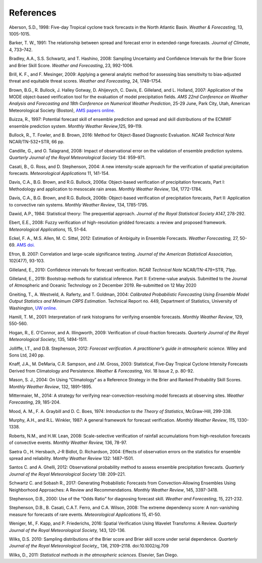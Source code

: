 .. _refs:

References
==========

.. _Aberson-1998:

Aberson, S.D., 1998: Five-day Tropical cyclone track forecasts in the North Atlantic Basin. *Weather & Forecasting*,  13, 1005-1015.

.. _Barker-1991:

Barker, T. W., 1991: The relationship between spread and forecast error in extended-range forecasts. *Journal of Climate*, 4, 733–742.

.. _Bradley-2008:

Bradley, A.A., S.S. Schwartz, and T. Hashino, 2008: Sampling Uncertainty and Confidence Intervals for the Brier Score and Brier Skill Score. *Weather and Forecasting*, 23, 992-1006.

.. _Brill-2009:

Brill, K. F., and F. Mesinger, 2009: Applying a general analytic method for assessing bias sensitivity to bias-adjusted threat and equitable threat scores. *Weather and Forecasting*, 24, 1748–1754.

.. _Brown-2007:

Brown, B.G., R. Bullock, J. Halley Gotway, D. Ahijevych, C. Davis, E. Gilleland, and L. Holland, 2007: Application of the MODE object-based verification tool for the evaluation of model precipitation fields. *AMS 22nd Conference on Weather Analysis and Forecasting and 18th Conference on Numerical Weather Prediction*, 25-29 June, Park City, Utah, American Meteorological Society (Boston), `AMS papers online. <http://ams.confex.com/ams/pdfpapers/124856.pdf>`_

.. _Buizza-1997:

Buizza, R., 1997: Potential forecast skill of ensemble prediction and spread and skill distributions of the ECMWF ensemble prediction system. *Monthly Weather Review*,125, 99–119.

.. _Bullock-2016:

Bullock, R., T. Fowler, and B. Brown, 2016: Method for Object-Based Diagnostic Evaluation. *NCAR Technical Note* NCAR/TN-532+STR, 66 pp.

.. _Candille-2008:

Candille, G., and O. Talagrand, 2008: Impact of observational error on the validation of ensemble prediction systems. *Quarterly Journal of the Royal Meteorological Society* 134: 959–971.

.. _Casati-2004:

Casati, B., G. Ross, and D. Stephenson, 2004: A new intensity-scale approach for the verification of spatial precipitation forecasts. *Meteorological Applications* 11, 141-154.

.. _Davis-2006:

Davis, C.A., B.G. Brown, and R.G. Bullock, 2006a: Object-based verification of precipitation forecasts, Part I: Methodology and application to mesoscale rain areas. *Monthly Weather Review*, 134, 1772-1784.

Davis, C.A., B.G. Brown, and R.G. Bullock, 2006b: Object-based verification of precipitation forecasts, Part II: Application to convective rain systems. *Monthly Weather Review*, 134, 1785-1795.

.. _Dawid-1984:

Dawid, A.P., 1984: Statistical theory: The prequential approach. *Journal of the Royal Statistical Society* A147, 278-292.

.. _Ebert-2008:

Ebert, E.E., 2008: Fuzzy verification of high-resolution gridded forecasts: a review and proposed framework. *Meteorological Applications,* 15, 51-64.

.. _Eckel-2012:

Eckel, F. A., M.S. Allen, M. C. Sittel, 2012: Estimation of Ambiguity in Ensemble Forecasts. *Weather Forecasting,* 27, 50-69. `AMS doi. <http://dx.doi.org/10.1175/WAF-D-11-00015.1>`_

.. _Efron-2007:

Efron, B. 2007: Correlation and large-scale significance testing. *Journal of the American Statistical Association,* 102(477), 93-103.

.. _Gilleland-2010:

Gilleland, E., 2010: Confidence intervals for forecast verification. *NCAR Technical Note* NCAR/TN-479+STR, 71pp.

.. _Gilleland-2019:

Gilleland, E., 2019: Bootstrap methods for statistical inference. Part II: Extreme-value analysis. Submitted to the Journal of Atmospheric and Oceanic Technology on 2 December 2019. Re-submitted on 12 May 2020

.. _Gneiting-2004:

Gneiting, T., A. Westveld, A. Raferty, and T. Goldman, 2004: *Calibrated Probabilistic Forecasting Using Ensemble Model Output Statistics and Minimum CRPS Estimation*. Technical Report no. 449, Department of Statistics, University of Washington, `UW online. <http://www.stat.washington.edu/www/research/reports/>`_

.. _Hamill-2001:

Hamill, T. M., 2001: Interpretation of rank histograms for verifying ensemble forecasts. *Monthly Weather Review*, 129, 550-560.

.. _Hogan-2009:

Hogan, R., E. O'Connor, and A. Illingworth, 2009: Verification of cloud-fraction forecasts. *Quarterly Journal of the Royal Meteorological Society*, 135, 1494-1511.

.. _Jolliffe-2012:

Jolliffe, I.T., and D.B. Stephenson, 2012: *Forecast verification. A practitioner's guide in atmospheric science.* Wiley and Sons Ltd, 240 pp.

.. _Knaff-2003:

Knaff, J.A., M. DeMaria, C.R. Sampson, and J.M. Gross, 2003: Statistical, Five-Day Tropical Cyclone Intensity Forecasts Derived from Climatology and Persistence. *Weather & Forecasting,* Vol. 18 Issue 2, p. 80-92.

.. _Mason-2004:

Mason, S. J., 2004: On Using “Climatology” as a Reference Strategy in the Brier and Ranked Probability Skill Scores. *Monthly Weather Review*, 132, 1891–1895.

.. _Mittermaier-2014:

Mittermaier, M., 2014: A strategy for verifying near-convection-resolving model forecasts at observing sites. *Weather Forecasting*, 29, 185-204.

.. _Mood-1974:

Mood, A. M., F. A. Graybill and D. C. Boes, 1974: *Introduction to the Theory of Statistics*, McGraw-Hill, 299-338.

.. _Murphy-1987:

Murphy, A.H., and R.L. Winkler, 1987: A general framework for forecast verification. *Monthly Weather Review*, 115, 1330-1338.

.. _Roberts-2008:

Roberts, N.M., and H.W. Lean, 2008: Scale-selective verification of rainfall accumulations from high-resolution forecasts of convective events. *Monthly Weather Review,* 136, 78-97.

.. _Saetra-2004:

Saetra O., H. Hersbach, J-R Bidlot, D. Richardson, 2004: Effects of observation errors on the statistics for ensemble spread and reliability. *Monthy Weather Review* 132: 1487–1501.

.. _Santos-2012:

Santos C. and A. Ghelli, 2012: Observational probability method to assess ensemble precipitation forecasts. *Quarterly Journal of the Royal Meteorological Society* 138: 209–221.

.. _Schwartz-2017:

Schwartz C. and Sobash R., 2017: Generating Probabilistic Forecasts from Convection-Allowing Ensembles Using Neighborhood Approaches: A Review and Recommendations. *Monthly Weather Review*, 145, 3397-3418.

.. _Stephenson-2000:

Stephenson, D.B., 2000: Use of the “Odds Ratio” for diagnosing forecast skill. *Weather and Forecasting*, 15, 221-232.

.. _Stephenson-2008:

Stephenson, D.B., B. Casati, C.A.T. Ferro, and C.A. Wilson, 2008: The extreme dependency score: A non-vanishing measure for forecasts of rare events. *Meteorological Applications* 15, 41-50.

.. _Weniger-2016:

Weniger, M., F. Kapp, and P. Friederichs, 2016: Spatial Verification Using Wavelet Transforms: A Review. *Quarterly Journal of the Royal Meteorological Society,* 143, 120-136.

.. _Wilks-2010:

Wilks, D.S. 2010: Sampling distributions of the Brier score and Brier skill score under serial dependence. *Quarterly Journal of the Royal Meteorological Society,*, 136, 2109–2118. doi:10.1002/qj.709

.. _Wilks-2011:

Wilks, D., 2011: *Statistical methods in the atmospheric sciences.* Elsevier, San Diego.
